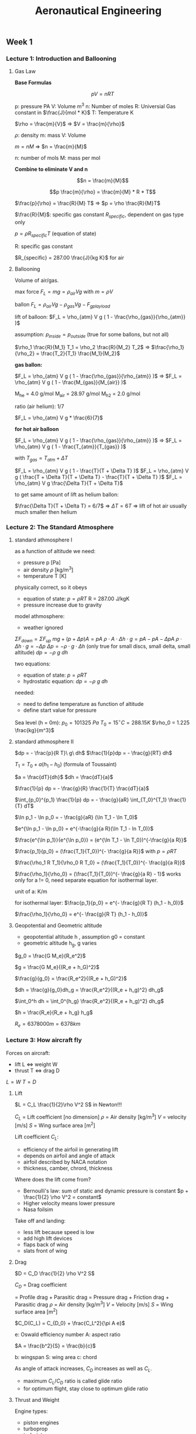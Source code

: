 #+STARTUP: latexpreview
#+STARTUP: indent
#+TITLE: Aeronautical Engineering

** Week 1
*** Lecture 1: Introduction and Ballooning
**** Gas Law

*Base Formulas*

$$p V = n R  T$$

  p: pressure PA
  V: Volume m^3
  n: Number of moles
  R: Universial Gas constant in $\frac{J}{mol * K}$
  T: Temperature K

$\rho = \frac{m}{V}$ => $V = \frac{m}{\rho}$

  $\rho$: density
  m: mass
  V: Volume

$m = n M$ => $n = \frac{m}{M}$

  n: number of mols
  M: mass per mol

*Combine to eliminate V and n*

$$n = \frac{m}{M}$$

$$p \frac{m}{\rho} = \frac{m}{M} * R * T$$

$\frac{p}{\rho} = \frac{R}{M} T$ => $p = \rho \frac{R}{M}T$

$\frac{R}{M}$: specific gas constant $R_{specific}$, dependent on gas type only

$p = \rho R_{specific} T$ (equation of state)

R: specific gas constant

$R_{specific} = 287.00 \frac{J}{kg K}$ for air

**** Ballooning

Volume of air/gas.

max force $F_L = m g = \rho_{air} V g$ with $m = \rho V$

ballon $F_L = \rho_{air} V g - \rho_{gas} V g - F_{gplayload}$

lift of balloon: $F_L = \rho_{atm} V g ( 1 - \frac{\rho_{gas}}{\rho_{atm}} )$

assumption: $p_{inside} = p_{outside}$ (true for some ballons, but not all)

$\rho_1 \frac{R}{M_1} T_1 = \rho_2 \frac{R}{M_2} T_2$ => $\frac{\rho_1}{\rho_2} = \frac{T_2}{T_1} \frac{M_1}{M_2}$

*gas ballon:*

$F_L = \rho_{atm} V g ( 1 - \frac{\rho_{gas}}{\rho_{atm}} )$ => $F_L = \rho_{atm} V g ( 1 - \frac{M_{gas}}{M_{air}} )$

M_he = 4.0 g/mol
M_air = 28.97 g/mol
M_h2 = 2.0 g/mol

ratio (air helium): 1/7

$F_L = \rho_{atm} V g * \frac{6}{7}$

*for hot air balloon*

$F_L = \rho_{atm} V g ( 1 - \frac{\rho_{gas}}{\rho_{atm}} )$ => $F_L = \rho_{atm} V g ( 1 - \frac{T_{atm}}{T_{gas}} )$

with $T_{gas} = T_{atm} + \Delta T$

$F_L = \rho_{atm} V g ( 1 - \frac{T}{T + \Delta T} )$
$F_L = \rho_{atm} V g ( \frac{T + \Delta T}{T + \Delta T} - \frac{T}{T + \Delta T} )$
$F_L = \rho_{atm} V g \frac{\Delta T}{T + \Delta T}$

to get same amount of lift as helium ballon:

$\frac{\Delta T}{T + \Delta T} = 6/7$ => $\Delta T = 6 T$ => lift of hot air usually much smaller then helium

*** Lecture 2: The Standard Atmosphere
**** standard athmosphere I
as a function of altitude we need:
- pressure p [Pa]
- air density $\rho$ [kg/m^3]
- temperature T [K]

physically correct, so it obeys
- equation of state: $p = \rho R T$ R = 287.00 J/kgK
- pressure increase due to gravity

model athmosphere:
- weather ignored

$\Sigma F_{down} = \Sigma F_{up}$
$mg + (p + \Delta p) A = p A$
$\rho \cdot A \cdot \Delta h \cdot g = p A - p A - \Delta p A$
$\rho \cdot \Delta h \cdot g = - \Delta p$
$\Delta p = - \rho \cdot g \cdot \Delta h$ (only true for small discs, small delta, small altitude)
$dp = -\rho\ g\ dh$

two equations:
- equation of state: $p = \rho R T$
- hydrostatic equation: $dp = -\rho\ g\ dh$

needed:
- need to define temperature as function of altitude
- define start value for pressure

Sea level (h = 0m):
$p_0 = 101325\ Pa$
$T_0 = 15^{\circ} C = 288.15K$
$\rho_0 = 1.225 \frac{kg}{m^3}$

**** standard athmosphere II
$dp = - \frac{p}{R T}\ g\ dh$
$\frac{1}{p}dp = - \frac{g}{RT} dh$

$T_1 = T_0 + a(h_1 - h_0)$ (formula of Toussaint)

$a = \frac{dT}{dh}$
$dh = \frac{dT}{a}$

$\frac{1}{p} dp = - \frac{g}{R} \frac{1}{T} \frac{dT}{a}$

$\int_{p_0}^{p_1} \frac{1}{p} dp = - \frac{g}{aR} \int_{T_0}^{T_1} \frac{1}{T} dT$


$\ln p_1 - \ln p_0 = - \frac{g}{aR} (\ln T_1 - \ln T_0)$

$e^{\ln p_1 - \ln p_0} = e^{-\frac{g}{a R}(\ln T_1 - ln T_0)}$

$\frac{e^{\ln p_1}}{e^{\ln p_0}} = (e^{\ln T_1 - \ln T_0})^{-\frac{g}{a R}}$

$\frac{p_1}{p_0} = (\frac{T_1}{T_0})^{- \frac{g}{a R}}$ with $p = \rho R T$

$\frac{\rho_1 R T_1}{\rho_0 R T_0} = (\frac{T_1}{T_0})^{- \frac{g}{a R}}$

$\frac{\rho_1}{\rho_0} = (\frac{T_1}{T_0})^{- \frac{g}{a R} - 1}$ works only for a != 0, need separate equation for isothermal layer.

unit of a: K/m

for isothermal layer:
$\frac{p_1}{p_0} = e^{- \frac{g}{R T} (h_1 - h_0)}$

$\frac{\rho_1}{\rho_0} = e^{- \frac{g}{R T} (h_1 - h_0)}$

**** Geopotential and Geometric altitude
- geopotential altitude h , assumption g0 = constant
- geometric altitude h_g, g varies

$g_0 = \frac{G M_e}{R_e^2}$

$g = \frac{G M_e}{(R_e + h_G)^2}$

$\frac{g}{g_0} = \frac{R_e^2}{(R_e + h_G)^2}$

$dh = \frac{g}{g_0}dh_g = \frac{R_e^2}{(R_e + h_g)^2} dh_g$

$\int_0^h dh = \int_0^{h_g} \frac{R_e^2}{(R_e + h_g)^2} dh_g$

$h = \frac{R_e}{R_e + h_g} h_g$

$R_e = 6378000m = 6378km$
*** Lecture 3: How aircraft fly
Forces on aircraft:
- lift L <=> weight W
- thrust T <=> drag D

$L=W$
$T=D$

**** Lift

$L = C_L \frac{1}{2}\rho V^2 S$ in Newton!!!

$C_L$   = Lift coefficient [no dimension]
$\rho$    = Air density [kg/m^3]
$V$   = velocity [m/s]
$S$   = Wing surface area [m^2]

Lift coefficient $C_L$:
- efficiency of the airfoil in generating lift
- depends on airfoil and angle of attack
- airfoil described by NACA notation
- thickness, camber, chrord, thickness

Where does the lift come from?
- Bernoulli's law: sum of static and dynamic pressure is constant
  $p + \frac{1}{2} \rho V^2 = constant$
- Higher velocity means lower pressure
- Nasa foilsim

Take off and landing:
- less lift because speed is low
- add high lift devices
- flaps back of wing
- slats front of wing

**** Drag

$D = C_D \frac{1}{2} \rho V^2 S$

$C_D$ = Drag coefficient

    = Profile drag + Parasitic drag
    = Pressure drag + Friction drag + Parasitic drag
$\rho$   = Air density [kg/m^3]
$V$  = Velocity [m/s]
$S$  = Wing surface area [m^2]

$C_D(C_L) = C_{D_0} + \frac{C_L^2}{\pi A e}$

e: Oswald efficiency number
A: aspect ratio

$A = \frac{b^2}{S} = \frac{b}{c}$

b: wingspan
S: wing area
c: chord

As angle of attack increases, $C_D$ increases as well as $C_L$.
- maximum $C_L/C_D$ ratio is called glide ratio
- for optimum flight, stay close to optimum glide ratio

**** Thrust and Weight

Engine types:
- piston engines
- turboprop
- turbojet
- turbofan
- ramjet

Fly regimes:
- high and slow: no option, not enough lift
- high and fast: civil aviation
- low  and slow: possible, high lift and low drag, small planes
- low  and fast: inefficient, military does anyway

- Aircraft empty weight:
  - structure
  - systems
  - crew
  - operating itmes
- Payload
- Fuel

** Week 2
*** Lecture 4: Cockpits and Navigation
**** Cockpits
- 747 (1970). three persons in cockpit
- 747-400. glass cockpit
- circuit breakers to switch off individual systems
- mode control panel, central, auto pilot, height, direction
**** Instruments
Units:
- 1 nm = 1852 m nautical miles
- 1 ft = 0.3048 m altitude
- 1 kts = 1 nm/h = 1852m/3600s = 0.51444 m/s
- 1 ft/min = 0.3048m/60s = 0.00508 m/s (1500 ft/min regular speed)
- 0°C = 273.15 K
- mach:

$M = \frac{V_{TAS}}{a}$ a = speed of sound

$a=\sqrt{\gamma R T}$  # speed of sound

$\gamma = 1.4$      # some constant

$R = 287.00J/kgK$

Measuring speed
- air speed
- ground speed
- pitot tube
- whole in the front: dynamic pressure
- opening in the side, static opening, lower pressure, static pressure

$P_{tot} = P_{st} + P_{dyn}$

$P_{tot} = P_{st} + \frac{1}{2} \rho V^2$

- static pressure used to measure altutide
- static pressure also used to measure vertical speed
- air density is included, assumed to be constant
- equivalent air speed (EAS) with assumed rho at sea level
- true air speed (TAS)
- relationship between EAS and TAS:

$\frac{1}{2} \rho_0 V_{EAS}^2 = \frac{1}{2} \rho V_{TAS}^2$

$V_{TAS} = \sqrt{\frac{\rho_0}{\rho}} V_{EAS}$

- in cockpit no conversion, EAS is show, because it's a measure for the
  dynamic pressure

39286.90249007389

**** Instruments II
Measuring altitude
- static pressure
- altitude: relative to sea level QNH
- flight level: uses standard reference of 1013.25 hPa QNE
- height: altitude above airport QFE
- altitude referes to altitude above sea level
- above the transition altitude, flight level (FL) are used
- flight levels, in 100ft, are relative to 1013.25 hPA

Examples
- FL085 means 8500ft above 101325 Pa
- 8500ft means 8500ft above sea level

Navigation
- difference between true north and magnetic north
- magnetic north pole wanders around
- maps and variation are updated yearly

What's our heading
- compass + deviation = magnetic
- magnetic + variation = true
- heading + wind = track
*** Lecture 5: Structural Concepts
**** Early structures

| Period     | Structures                 | Materials          |
|------------+----------------------------+--------------------|
| 1903-1920  | cables, lath, fabric       | steel, wood, linen |
| 1910-1920  | truss, spar, ribs, fabrics | steel rods, tubes  |
| 1920-1940  | Load-carrying wooden wings | Wood               |
| 1932-today | Stiffened shell structures | Aluminium          |
| 1948-today | Pressure cabin             | Improved Al-alloys |
| 1980-today | Composite structures       | Carbon fibres      |

**** From truss to beam

- I-Beam
- Flanges

**** Shell structures
- Boeing and Dougles made first all metal aircraft 1935
- Rivets for joins
- load bearing skins
- monocoque - only load bearing skin
- semi-monocoque - with some supporting elements

Principal structure elements (PSE)
- principal structural elements, primary structure, carries loads,
  failure is catastrophic
- non-principial structural element, secondary structure, failure
  non-catastrophic, hatches, fairings

- Limit load: experienced once in a lifetime of a aircraft, no
  remaining damage allowed
- Ultimate load: limit load x safety factor (1.5), failure allowed
  after 3 seconds
- Failure behavior
- elastic behaviour, deformation reversible
- plastic behaviour, deformation permanent
- higher safety factor for composite than for metal alloy

**** Fatigue
Force equilibrium on hull:

$\Delta p = p_2 - p_1$

$2 \sigma t = \int(\Delta p \cdot R sin \phi)d\phi$

$2\sigma t = \Delta p \cdot 2 R$

$\delta_{circ} = \frac{\Delta p R}{t}$

$\Delta p$: pressure difference
$R$: radius of hull cylinder
$t$: thickness

$\sigma \cdot 2 \pi R \cdot t = \Delta p \cdot \pi R^2$

$\sigma_{long} = \frac{\Delta p R}{2 t}$

$\frac{\sigma_{circ}}{\sigma_{long}} = 2$

Fatigue
- due to repetetive loading
- load, smaller than breaking load, destroys parts
- failure stress for brittle aluminium reduces with number of cycles
- usually indication is cracks
- two limits: visibility limit (detection), criticality limit (failure)

Locations: Wings
- remous (wind variation)
- manoevres
- flaps, thrust

Location: Fuselage
- Pressurisation (once per flight)
- Wing loads

*** Lecture 6: Stability and Control
**** Controls
Wing warping
Control surfaces

Flight controls:
- Thrust, speed control
- Ailerons, bank angle control
- Elevator, nose up/down pitchg
- Rudder, controls yawing movement, heading
- only 4 controls, but 6 degrees of freedom

Fly by wire:
- no direct connection between stick and control surfaces
- computer inbetween

**** Angles and Axes
Body axes
- Xb forward direction axes
- Yb wing on the right side
- Zb pointing down
- Xb rotation: roll or bank angle
- Yb rotation: pitch angle
- Zb rotation: yaw

Sing convention: negative deflection is positive aircraft response

Rudder
- yaw angle $\psi$
- rudder angle $-\delta_r$

Aileron
- roll angle $\phi$
- aileron angle $-\delta_{a,r}, -\delta_{a,l}$

Elevator
- pitch angle $\theta$
- elevator angle $-\delta_e$

Stability axes: $X_s$ attached to velocity
Body axes: $X_b$ attached to aircraft
Horizon reference
- climb angle $\gamma$: horizon -> airspeed
- angle of attack $\alpha$: airspeed -> aircraft
- pitch angle $\theta$: horizon -> aircraft

$\theta = \alpha + \gamma$

Top view (angles in clock direction):
- sideslip angle $\beta$: aircraft -> airspeed
- course $\chi$: north -> airspeed
- heading $\psi$: north -> aircraft

Moments:
- $M$ moment around Y axis, pitching moment
  positive pitching moment with nose up
- $L$ moment around X axis
- $N$ moment aroung Z axis

Lift formula:

$L = C_L \frac{1}{2} \rho V^2 S$

Coefficient only depends on shape and angle of attack
**** Stability
Static stability
- positive (self-stabilizing)
- neutral
- negative (unstable)

Dynamic stability even if statically stable
- positive (damped)
- neutral (oscillation will keep amplitude)
- negative (oscillation will increase)

Integrators in the control loop, makes control harder
- mode 1: control speed, int -> x
- mode 2: control accelleration, int -> v -> int -> x
- mode 3: control change of acceleration, int -> a -> int -> v -> int ->x
**** Longitudal stability
- upward turbulence: $\Delta \alpha > 0$
- to get aircraft stable again, need $\Delta C_m < 0$

$C_{m_\alpha} = \frac{dC_m}{d\alpha} < 0$

- tail of aircraft can be pitched up with a trim wheel $i_h$
- trim used to get the total moment at center of gravity to zero
- downwash angle of tail $\epsilon$ slightly less

$\alpha_h = \alpha + i_h - \epsilon$

$\alpha_h$ : angle of attack at tail surface
$\alpha$: angle of attack at main wing
$i_h$: trim angle of tail surface
$\epsilon$: downwash angle due main wing changing the airflow direction slightly

$\frac{d\alpha_h}{d\alpha} = \frac{d}{d\alpha}(\alpha + i_h - \epsilon) = 1 - \frac{d\epsilon}{d\alpha}$

Aerodynamic centre:
- The point around whiche there is no change in moment due to a change
  in the angle of attack
- The moment stays constant for changing $\alpha$ at aerodynamic centre
- Lift might change due to angle of attack change
- nose up: positive moment

[[./longitudal-stability-1.png]]

Weight/Lift equation in equilibrium:

$W = L_{wb} + L_H = L$

Moment equation in equilibrium:

$\sum M_{tot} = M_{ac} + L_{wb} \cdot l_{cg} - L_H \cdot (l_H - l_{cg})$

$\sum M_{tot} = M_{ac} + L \cdot l_{cg} - L_H l_H = 0$

$C_m = \frac{M}{\frac{1}{2} \rho V^2 S c}$

$c$: average court, wing area divided by span

$C_m = C_{mac} + C_L \frac{l_{cg}}{c} - \frac{C_{L_H} \frac{1}{2} \rho V^2 S_H l_H}{\frac{1}{2} \rho V^2 S c}$

$C_m = C_{mac} + C_L \frac{l_{cg}}{c} - C_{L_H} \cdot V_H$ with

$V_H = \frac{S_H l_H}{S\cdot c}$ tail volume

$\frac{d C_m}{d \alpha} = 0 + \frac{dC_L}{d \alpha} \cdot \frac{l_{cg}}{c} - \frac{dC_{LH}}{d \alpha} \cdot V_H$

$C_{m_\alpha} = a \cdot \frac{l_{cg}}{c} - a_t (1 - \frac{d\epsilon}{d\alpha}) V_H < 0$

$a\frac{l_{cg}}{c} < a_t ( 1 - \frac{ d\epsilon} {d \alpha} ) V_H$

Total definition of longitudial stability:

$\frac{l_{cg}}{c} < \frac{a_t}{a} ( 1 - \frac{d \epsilon}{d \alpha} ) V_H$

when left and right part are equal: neutral point
$V_H$ is design parameter, it includes tail surface, distance to tail.

$V_H = \frac{S_H l_h}{S \cdot c}$

distance between neutral point and center of gravity is called static
margin. Can be changed by moving centre of gravity (all run to the
front of an aircraft). Static margin should be positive. This is true
for conventional aircraft. For canard aircraft there are some changes.

**** Aircraft oscillations
Phugoid
- up down movement
- period: 30 sec - several minutes
- low or no damping
- exchange kinetic and potential engergy
- modern airliners: low drag, low damping

Short period
- preriod: 2-5 seconds
- reaction on disturbance
- modern airliners: high damping

Dutch roll
- left right swing
- little damped

Spiral

Aperiodic roll
- result of vertical tail on top
** Week 3
*** Lecture 7: Propulsion introduction
**** Intro
$V_0$: speed the air enters the engine, airspeed
$V_J$: exit speed

$V_j > V_0$ => thrust

Momentum
$I=mV$

$F = \frac{dI}{dt} = \frac{d(mV)}{dt} = \dot{m}\Delta V$

$T = \dot{m}(V_j - V_0)$

$\dot{m}$: Mass Flow in kg/s

$V_j - V_0$: speed change (m/s)

Mass flow calculation via Volume

$\dot{m} = \rho_{air} \cdot A \cdot V_{TAS}$

area: $A = \pi r^2$ or similar

Engine types:
- human-powered
- electric
- airbreathing engines
  - prop
  - jet
- rocket

**** Airbreathing engines
Piston engine
- piston moves
- buring fuel causing pressure
- causes piston to move

$F = p \cdot A$

$A$: area of piston
$F$: force
$p$:  pressure on piston

$W = F \cdot s$

$W$ work
$s$ travelled way

$W = F \cdot \Delta x$
$W = p A \cdot \Delta x$
$W = p \cdot \Delta V$

$V$ Volume

$W = \int p d V$

Cycles:
- Intake
- Compression
- Combustion
- Expansion
- Exhaust

Area on p/V graph equals to amount of Work W

Aviation piston engines 
- 2 stroke engines *obsolete*
- 4 stroke engines *common*
- wankel engine *new*
- diesel engine *new*

Layouts:
- in-line engines
- radial engine
- boxer engine
- v-engine

**** Propeller theory
Convert shaft energy into propulsive energy

Increase efficiency
- counter-rotation
- variable pitch
- ducted fan

$V = \omega r$

$\omega$: rad/s

Useful force: T thrust
Loss: S side force (like drag)

Propeller pitch:
- speed varies
- angle of attack needs to vary as well
- variable twist
- adjustable pitch to accomodate different air speed

Propeller power

Work performed: $W = T \Delta s$ [J] = [Nm]

Power available: $P_a = \frac{T\Delta s}{\Delta t} = T \cdot V$ [J/s] = [W]

Brake (shaft) power: $P_{br}$

Propulsive efficiency: $\eta = \frac{P_a}{P_{br}} = \frac{T V}{P_{br}}$

$V$ is speed of the aircraft here

**** Jet engines
- continuous combustion
- intake -> compressed -> heated -> exapanded -> exhaust

Ramjet:
- air compressed due to airspeed
- not very efficient

Turbofan:
- compressor
- more compression
- more thrust due to move pV area

Turboprop/turboshaft
- turbine connected to propeller via gearbox
- loose some energy due to gearbox
- propeller more efficient than jet engine
- also used for helicopters

Turbofan
- extra fan in front of turbine
- some cold air bypasses turbine

Bypass ratio

$Bypass ratio B = \frac{Bypass airflow (cold)}{Core airflow (hot)} = \frac{\dot{m_c}}{\dot{m_h}}$

- more cold air
- less hot aur

Propulsive efficiency

In: $\frac{1}{2} \dot{m} V_0^2$

Out: $\frac{1}{2} \dot{m}V_j^2$

Jet Power: $P_j = \frac{1}{2} \dot{m} ( V_j^2 - V_0^2)$

Jet thrust: $T = \dot{m}(V_j - V_0)$

Power available: $P_a = T V_0$

Jet efficiency: $\eta_j = \frac{P_a}{P_j} = \frac{ T V_0} { \frac{1}{2} \dot{m} (V_j^2 - V_0^2) }$

Jet efficiency: $\eta_j = \frac{2V_0}{V_0 + V_j} = \frac{2}{1 + V_j/V_0}$

Efficiency:
- more mass flow
- lower exhaust speed
- much higher propulsive efficiency
- mixing of air also decreases noise level

Two or four engines:
- ETOPS: Extended Twin OperationS
- "engines turning or passengers swimming"
- due to higher reliability of modern engines
- twin engines restricted to maximum diversion time
- crossing some parts of atlantic and pacific ocean and the poles
  still restricted to four engine aircrafts

Future:
- even bigger engines
- turboprops, greener but noisier
- scramjet? not very efficient, but lower drag to outer atmosphere
  supersonic combustion ram jet -> scramjet
- specialization

**** Water Rocket
*** Lecture 8: Materials
**** Materials
What is a material
- no clear definition
- approximated by matter or substance
- has properties (resistance, density, strength)
- without shape

Relation structure and materials
- materials are retrieved from ores or somehow else made
- semi-finished parts
- structural elements
- structure

Overview of materials
- metals
- polymers (inadequate mechanical properties)
- ceramics (too brittle)
- composites
- only metal and composites are used in aerospace

**** Aerospace Materials
Metal conversion
- ore
- retrieve
- purify
- alloy, increase properties of metal, e.g. stronger
- semi-fnished part
- manufacturing process
- final product

Metal (alloy) properties
- isotropic. properties are independent from the directions the
  material is tested
- can be strengthened
- plastic behaviour, can melt
- good processibility
- often low cost

Material properties
- fair comparison, take dimensions into account

Stress $= \sigma = \frac{F}{A}$

Strain $= \epsilon = \frac{\Delta L}{L}$

| Metal (alloy)         | Carbon steel | HS Steel | Pure Aluminium |
|-----------------------+--------------+----------+----------------|
| Density [kg/m^3]      |          7.8 |      7.8 | 2.7            |
| E-modulus [kN/mm^2]   |          207 |      207 | 69             |
| Yield strength [Mpa]  |          375 |     1620 | 34             |
| Failure Strengs [Mpa] |          590 |     1760 | 90             |
| Max Strain [%]        |           28 |       12 | 40             |

Specific property = $\frac{Property}{Density}$

Polymers
- technically not interesting as pure materials
- macro-molecular substances
- thermoplastics (softening is reversible, one component)
- thermosets (curing is irreversible, multiple components)

Polymer Characteristics
- isotropic
- low strength & stiffnes
- huge variety
- plastic and flow melting
- good processing
- low cost

Composites
- fibre reinforced polymers: polymer + fibres
  - fibres: glass, carbon, aramid, dyneema
  - short, long and continuous fibres
- hybrid materials
  - GLARE: composite + metal sheets

Principles of composites
- fibres (strong & stiff) embedded in resin
- resin for support and protection
- anisotropic behaviour (direction of fibre important)

Composite properties
- anisotropic (orientation)
- layered structure (laminate)
- high strength and stiffness in fibre direction
- low density but often costly
- no plasticity
- good processibility
  + prepregs
  + draping in moulds

Composite parts
- Laminates
  - shell structure
  - thin walled
- Sandwich
  - two laminates
  - lightwieght core
  - core and cover
  - core can have a honycomb
  - core can be foam
  - high bending stiffness
- Used in Boeing 787 and Airbus A350 for primary structures

**** Production
Load-carrying capacity depends on
- design/shape
- material
- production techniques

Metal production
- casting
- cutting
- forming

Composite production
- lay-up & curing
- filament winding

**** Exploring the limits
- X-planes program, experimental planes
- Bell X1, fly supersonic
- X-15, Mach 6.72, rocket engine, 107.9 km altitude
- X-29, forward swept wing, canards, made possible by composite, metal
  would not have been possible

Mach number $M = \frac{V}{a}$
Speed of sound $a = \sqrt{\gamma
 RT}$

| Subsonic   | M < 0.8       |
| Transsonic | 0.8 < M < 1.2 |
| Supersonic | 1.2 < M < 5   |
| Hypersonic | M > 5         |

Subsonic
- sound moves faster than object
- no coalesce of waves (sound or pressure)
- doppler effect

Speed equal to sound
- coalescence of waves
- shock wave/pressure step
- sound barrier
- higher drag on the aircraft

Supersonic
- coalescences of waves
- shock wave /pressure step
- mach angle $\mu$

$sin \mu = \frac{a\Delta t}{V\delta t} = \frac{a}{V} = \frac{1}{M}$

$\mu = sin^{-1}(\frac{1}{M})$

Shock waves
- reduction of lift
- increase in (wave) drag

Improve supersonic flight
- thin airfoils, extend subsonic flow, increase critical Mach number
  (3-5% of chord length)
- wing sweep, reduces the drag coefficient at supersonic speed, some
  aircraft can change sweep during flight

**** The limits of speed
- propelling power
- higher speed -> higher drag
- friction creates heat
- material properties degrade at high temperatures
- steel alloys or titanium alloys being used
- SR-71 leading edges > 400°C
- concorde: max M < 2.02

Space materials
- high temperature loading (reentry)
- specific atmosphere (radiation)
- reentry temperature at 2000°C

Space shuttle
- TPS thermal protection systems
- Up to 1650°C during reentry
- black tiles, silica materials, outside carbon layer

Current limits:
- Speed record: Mach 6.72 (X-15)
- Altitude record: 112 km (SpaceShipOne)

*** Lecture 9: Special vehicles

Three principles:
- being lighter than air (ballon)
- push air down (wing)
- push something else down (rocket)

Gound effect vehicles
- similar to hovercraft
- downwash
- close to ground downwash can't escape
- increase in lift of up to 40%
- every aircraft affected close to ground
- altitude less than the span of the aircraft (rule of thumb)

Russian see planes
- experimental development program
- caspian sea

**** Helicopters
- rotor has two functions: thrust and lift
- rotor also functions like wing at speed
- angle of attack changes depening on rotor blade position
- pedals control tail rotor
- hard to fly due to connected controls
- swashplate

Tail rotor alternatives:
- NOTAR, replace tail rotor with jet stream
- coaxial rotors in opposite direction
- two rotors in opposite direction
- ornicopter

Engine failure
- gliding possible with helicopter
- autorotation
- used for emergency landing
- needs altitude or speed

Tilt rotor aircraft
- V-22 Osprey
- difficult to model and perform transition

**** Exotic vehicles
Vertical take off and landing
- BAe Sea Harrier
- McDonnell Douglas AV-8B
- Joint Strike Fighter F-35 Lightning

JATO rockets
- rocket addition to reduce take off runway
- jet assisted take off (JATO)

Jetpacks
- very unstable
- problem of center of gravity vs center of lift
- center of lift needs to be placed above center of gravity

UAV
- unmanned/uninhabitated aerial verhical UAV
- RPA remotly piloted aviation systems
- original: one man controlling multiple aircraft
- current: 4 man controlling 1 UAV
- UAV crash 100x more than normal aircraft
- UCAV unmanned combat areal vehicle (future)

Hypersonic aircraft
- to australia in 5 hours
- current problem: capturing NO_x
- Astrox: in 2 hours to either side of the world

**** Personal air vehicles
- point to point air travel
- on-demand flying (JetJet)
- Air taxi on-mdeand and individual
- Skycar - ultimate mobility
- Muller SkyCar
- PAL-V gyrocopter and motorcycle combination, exists, flying since 2012
- Terrafugia, MIT, plane car combination

Small vehicles
- Delfly
- Delfly nano

Green aircraft
- one wing body
- electricity
- Solar Impulse
** Week 4
*** Lecture 1: Fundamentals of Aerodynamics
**** Fundamental Equations 1
Pressure
    $p = \lim\limits_{dA \to 0} \left(\frac{dF}{dA}\right) \left[\frac{N}{m^2}\right]$ or Pa

Density
    $\rho = \lim\limits_{dv \to 0} \left(\frac{dm}{dv}\right) \left[\frac{kg}{m^3}\right]$

Temperature
    $KE = \frac{3}{2}kT$

    Measure of the average kinetic energy of the particle in the gas.

    $k = 1.38 \cdot 10^{-23}\frac{J}{K}$ Boltzmann constant

Equation of state

    $p = \rho R T$

    $R = 287.0 \frac{J}{kg \cdot K}$ gas constant

Standard conditions

    $p_s = 1.01325 \cdot 10^5 \frac{N}{m^2} = 1 atm$

    $\rho_s = 1.225\frac{kg}{m^3}$

    $T_s = 288.15 K$

    $0^ \circ C = 273.15 K$

Specific volume

    $v = \frac{1}{\rho}$      volume per 1 kg (I guess)

    $p v = RT$   alternative equation of state

Velocity and streamlines

    velocity in point B is the velocity of an infinitesimally small
    fluid element a sweeps through B.

    $\vec{v} = \frac{d\vec{s}}{dt}$

Velocity and streamlines (s)
- airfoil
- air above and below
- dividing point, stagnation point (V = 0)
- stagnation pressure, total pressure

Aerodynamic forces
- friction force as air moves over the surface
- airfoil object displaces the fluid, pressure forces on the surface

**** Fundamental Equations 2

Continuity equation for steady flow

    $\dot{m}_{in} = \dot{m}_{out}$

Continuity equation

    Velocity $V$
    Area $A$
    Timespan $dT$

    $m = \rho \cdot Volume$

    $Volume = V \cdot dt \cdot A$

    $\dot{m} = \frac{\rho A V dt}{dt} = \rho A V$

    $\rho A V = constant$

    $\rho_1 A_1 V_1 = \rho_2 A_2 V_2$

    $\rho$ and V are mean values over the area

For incompressible flow (same $\rho$)

    $A\cdot V = constant$

Euler equation

    Newton's second law: $F = m \cdot a$

    The force in x-direction

    $F = pdydz - \left(p + \frac{dp}{dx}dx \right) dydz$

    $F = - \frac{dp}{dx}dxdydz$ Force on fluid element due to pressure

    The mass m of the fluid element is

    $m = \rho \cdot Vol = \rho 
dxdydz$

    Acceleration a of the fluid element:

    $a = \frac{dV}{dt} = \frac{dV}{dx} \frac{dx}{dt} = \frac{dV}{dx}V$

    $- \frac{dp}{dx}(dxdydz) = \rho (dxdydz) V \frac{dV}{dx}$

    $dp = - \rho V dV$ (Euler equation)

Keep in mind:
- gravity neglected
- viscosity neglected
- steady flow
- flow may be compressible

**** Bernoulli's principle
Integrating the Euler equation along a streamline

$$dp + \rho V dV = 0$$

$$\int_{p_1}^{p_2}dp + \int_{V_1}^{V_2} \rho V dV = 0$$

$$(p_2 - p_1) + \rho \left(\frac{1}{2} V_2^2 - \frac{1}{2}V_1^2 \right) = 0$$

$$p1 + \frac{1}{2} \rho V_1^2 = p_2 + \frac{1}{2} \rho V_2^2$$

$$p + \frac{1}{2} \rho V^2 =$$ constant along a streamline
static pressure + dynamic pressure = total pressure

=> Bernoulli's principle

Pitot tube

$$V=\sqrt{\frac{2q}{\rho}}$$
*** Lecture 2: Compressibility
**** Thermodynamics

- System, boundary, surroundings
- Change to internal energy e can be from work done on the system or
  heat change

First law of thermodynamics

    $e$: energy
    $\delta q$: heat change
    $\delta w$: work done on or from system

    $$de = \delta q + \delta w $$

Work done on the system

    work = force * distance
    work = pressure * area * distance
    work = $p \cdot dA \cdot s$

    $$\partial w = \int_A pdAs = p \int_A sdA$$

    $$\partial w = -pdv$$ (for reversible process)

    $dv$: change in volume

    note negative sign, decreasing volume created by work to the system


  hence:

    $$de = \partial q - pdv$$

Enthalpy h

    Measure of the total energy of the system

    $$ h = e + pv $$

    $$ dh = de + d(pv) $$

    $$ dh = de + pdv + vdp $$

    $$ de = \partial q - pdv $$

  hence:

    $$ dh = \partial q + vdp $$

Processes
- constant pressure process
- constant volume process

Specific heat

    $$ c = \frac{\partial q}{d T} $$    

    c depends on type of process

    $$ c_v = \left( \frac{\partial q}{dT}\right) $$

    $$ c_p = \left( \frac{\partial q}{dT} \right) $$

Constant volume process (dv = 0)

    $$de = \partial q = c_vdT$$

    $$e = c_v T$$ (e=0 at T=0)


Constant pressure process (dp = 0)

    $$dh = \partial q = c_pdT$$

    $$h = c_pT$$ (integrated with h=0 at T=0)

Summary

    $$de = c_v dT$$

    $$dh = c_p dT$$

    $$e = c_v T$$

    $$h = c_p T$$

    $$c_v = 720 \frac{J}{kg \cdot K}$$ for air and T <600K
    $$c_p = 1008 \frac{J}{kg \cdot K}$$

**** Isentropic flows
Definitions:
- adiabatic process: no heat addition or subtraction, $\partial q = 0$
- reversible process: no frictional or dossopative effects
- isentropic process: both adiabatic and reversible

For isentropic flow of a perfect gas:

    $$de = \partial q - pdv$$

    $$\partial q = 0 \Rightarrow - pdv = de = c_v dT$$

    $$\partial q = dh - vdp$$

    $$\partial q = 0 \Rightarrow dh = vdp = c_p dT$$

Ratio of specific heats

    $$\frac{-pdv}{vdp} = \frac{c_v}{c_p} \Rightarrow \frac{dp}{p} = -\left(\frac{c_p}{c_v}\right) \frac{dv}{v}$$

Now define the ratio pf specific heats:

    $$\gamma = \frac{c_p}{c_v}$$

    $$\gamma = 1.4$$ for air

    $$\Rightarrow \frac{dp}{p} = -\gamma\frac{dv}{v}$$

Isentropic flow:

    $$\ln \left( \frac{p_2}{p_1} \right) = - \gamma \ln 
\left( \frac{v_2}{v_1} \right)$$

    $$\left(\frac{p_2}{p_1}\right) = \left(\frac{v_2}{v_1}\right)^{-\gamma}$$


Since $v = \frac{1}{\rho}$:

    $$\frac{p_2}{p_1} = \left(\frac{\rho_2}{\rho_1}\right)^{\gamma}$$ (only for insentropic flow)

Using $p = \rho R T$:

    $$\left(\frac{p_2}{p_1}\right)^{1-\gamma} = \left( \frac{T_1}{T_2} \right)^\gamma$$

    $$\frac{p_2}{p_1} = \left(\frac{\rho_2}{\rho_1}\right)^\gamma = \left( \frac{T_2}{T_1} \right)^{\frac{\gamma}{\gamma - 1}}$$

    only relevant for compressible flow

Energy equation

    $$h + \frac{1}{2} V_2 = constant $$

    $$c_pT + \frac{1}{2} V^2 = constant$$

Summary for steady, frictionless, incompressible flow:

    $$A_1 V_1 = A_2 V_2$$     continuity equation

    $$p_1 + \frac{1}{2} \rho V_1^2 = p_2 + \frac{1}{2} \rho V_2^2$$    Bernoulli's equation

    $$p_1 = \rho_1 R T_1$$     $$p_2 = \rho_2 R T_2$$  equation of state


Summary for steady,  isentropic, compressible flow

    $$\rho_1 A_1 V_1 = \rho_2 A_2 V_2$$            continuity equation


    $$\frac{p_2}{p_1} = \left(\frac{\rho_2}{\rho_1}\right)^\gamma = \left( \frac{T_2}{T_1} \right)^{\frac{\gamma}{\gamma - 1}}$$    isentropic relations

    $$c_pT_1 + \frac{1}{2} V_1^2 = c_pT_2 + \frac{1}{2} V_2^2$$    energy equation

    $$p_1 = \rho_1 R T_1$$     $$p_2 = \rho_2 R T_2$$  equation of state

**** Speed of sound
Continuity eqation applied to sound wave

    $$a
 = -\rho \frac{da}{d\rho}$$

Momentum equation

    $$a^2 = \frac{dp}{d\rho}$$

    - no heat addition
    - friction negligible small
    => isentropic

Speed of sound

    $$a = \sqrt{\gamma RT}$$

    - speed of sound in perfect gas only depends on T

Mach number

    $$M = \frac{V}{a}$$

| M        |            |
|----------+------------|
| < 0.8    | subsonic   |
| 1        | sonic      |
| around 1 | transonic  |
| > 1      | supersonic |
| > 5      | hypersonic |

Second form of isentropic relations when V_0 = 0

    $$\frac{T_0}{T_1} = 1 + \frac{\gamma - 1}{2}M_1^2$$

    $$\frac{p_0}{p_1} = \left( 1 + \frac{\gamma -1}{2} M_1^2 \right)^\frac{\gamma}{\gamma -1}$$

    $$\frac{\rho_0}{\rho_1} = \left( 1 + \frac{\gamma -1}{2} M_1^2 \right)^\frac{\gamma}{\gamma -1}$$

**** Supersonic nozzles

Compressibility
- for M < 0.3 the change in density is less than 5%
- for M < 0.3 flow considered incompressible
    
Area velocity relation

    $$\frac{dA}{A} = (M^2 - 1) \frac{dV}{V}$$

**** Supersonic wind tunnel

Wind tunnel to get M=3

Reservoir pressure, use second form of isentropic relations:

    $$\frac{p_0}{p_1} = \left( 1 + \frac{\gamma -1}{2} M_1^2 \right)^\frac{\gamma}{\gamma -1}$$

    $$p_0 = p_{ts} \left( 1 + \frac{\gamma -1}{2} M_{ts}^2 \right)^\frac{\gamma}{\gamma -1}$$

    $$p_0 = 36.73 atm $$

Reservoir temperature

    $$\frac{T_0}{T_1} = 1 + \frac{\gamma - 1}{2}M_1^2$$

    $$T_0 = T_{ts} \left(1 + \frac{\gamma - 1}{2}M_{ts}^2 \right)$$

    $$T_0 = 288.15 \cdot \left(1 + \frac{1.4 - 1}{2}3^2 \right) = 806.82 K$$

Test section flow speed

    $$ M = \frac{V}{a} \Rightarrow  V = Ma$$

    $$V_{ts} = M \sqrt{\gamma R T_{ts}}$$

    $$V_{ts} = 3 \sqrt{1.4 \cdot 287 \cdot 288.15} = 1020.79 \frac{m}{s}$$

Flow speed in the throat

In the throat: M = 1 $$\Rightarrow V^* = a^*$$

    $$a^* = \sqrt{\gamma R T^*}$$


    $$T^* = T_0 \left(1 + \frac{\gamma - 1}{2}M^{*2}\right)^{-1}
$$

    $$T^* = 672.35 K $$


Velocity in the throat

     $$V^* = \sqrt{1.4 \cdot 287 \cdot 672.35} = 519.76 \frac{m}{s}$$

Expansion ratio

     $$\rho_{ts} A_{ts} V_{ts} = \rho^* A^* V^*$$

     $$\frac{A_{ts}}{A^*} = \frac{\rho^* V^*}{\rho_{ts} V_{ts}}$$

     $$\frac{\rho^*}{\rho_{ts}} = \left( \frac{T^*}{T_{ts}} \right)^{\frac{1}{\gamma -1}} = \left(\frac{672.35}{288.15}\right)^{\frac{1}{1.4-1}} = 8.32$$

     $$\frac{A_{ts}}{A^*} = 8.32 * \frac{519.76}{1020.79} = 4.23$$
*** Lecture 3: Viscous Flow
**** Viscous flows
- Osborne Reynolds (1842-1912)
- Pipe flow experiment
- Laminar/Turbulent Flow
- Reynolds number

  $$\mathtt{Re} = \frac{\rho \cdot V \cdot D}{\mu}$$

  $\rho$: density of fluid (kg/m^3)
  $V$: velocity (m/s)
  $D$: linear dimension, diameter for pipe (m)
  $\mu$: dynamic viscosity of the fluid (Pa*s or N*s/m^2 or kg(m*s))

  At Re < 2300: laminar flow
     Re > 4000: turbulent flow

  Water at 20°C:
  $\mu = 1.002 \cdot 10^{-3} \mathtt{Pa} \cdot \mathtt{s}$
  $\rho = 998.2071 \frac{kg}{m^3}$

  Air at 15°C:
  $$\mu = 1.81 \cdot 10^{-5} \mathtt{Pa} \cdot \mathtt{s}$$

- Ludwig Prandtl (1875-1953)
- Boundary layer theory
- Bernoulli's principle is for frictionless flow,
  not valid in boundary layer

**** The boundary layer on a flat plate

- shear stress
  $$\tau_w = \mu \frac{du}{dy}$$

  $\mu$: dynamic viscosity of the fluid

- local Reynolds number:

  $$\mathtt{Re}_x = \frac{\rho_\infty V_\infty x}{\mu_\infty}$$

- Laminar flow: Streamlines are smooth and regular, fluid element
  moves smoothly along a streamline

- Turbulent flow: Streamlines break up, fluid element moves in a
  random, irregular way

- Local boundary layer thickness at location x from leading edge is:

  $$\delta = \frac{ 5.2 x}{\sqrt{\mathtt{Re}_x}}$$  => boundary layer develops parabolically

- Total force: total pressure force + total friction force of the plate
  plate is thin => no pressure force

- Total friction drag:

  $$D_f = \int_0^L \tau_w dx$$

- Kinematic viscosity

  $$v = \frac{\mu}{\rho}$$

  $$\mathtt{Re}_L = \frac{V \cdot L}{v}$$      V: velocity L: length


- Skin friction drag laminar flow

  $$D_f = \frac{1.328 \cdot q_\infty \cdot L}{\sqrt{\mathtt{Re}_L}}$$

  $$C_f = \frac{1.328}{\sqrt{\mathtt{Re}_L}}$$         skin friction coefficient on a flat plate
  
  only valid for low speed, incrompressible flow
  reasonably accurate for high speed subsonic flow

- Turbulent boundary layer 

  $$\delta = \frac{0.37 x}{\mathtt{Re}_x^{0.2}}$$

  $$C_f = \frac{0.074}{\mathtt{Re}_L^{0.2}}$$

Laminar vs Turbulent:
- for turbulent flow, C_f varies with L^-1/5
- for laminar flow, C_f varies with L^_1/2
- friction in a turbulent boundary layer is larger than in laminar flow

**** Transition
- critical Reynolds number where laminar flow goes turbulent
- Recr ~ 500000 lower boundary in literature, but varies a lot

- laminar -> transition -> turbulent:
- Tollmien-Schlichting waves
- Spanwise vorticity
- 3D vortex breakdown
- Turbulent spots
- Fully turbulent flow

- Oil drag method, black area indicates where transition to turbulent flow
  has completed

** Week 5
*** Lecture 4: Pressure distribution and flow separation
**** Pressure distributions
Pressure coefficient

    $$C_p = \frac{p - p_0}{\frac{1}{2} \rho V_0^2}$$

    C_p at stagnation point = 1?

**** Flow separation
- Karman vortex street
- Applying roughness to avoid laminar separation resulting lower drag
- Higher Reynold numbers of an airfoil has favorable effect on lift and drag
- E.g. 60000, 120000 and higher
*** Lecture 5: Wing profiles
**** Wings and airfoils

Two dimensional situation, infinitely long airfoil

Wing:
    $$L = \frac{1}{2} \rho V^2 C_L S$$       Lift

    $$D = \frac{1}{2} \rho V^2 C_D S$$      Drag

    $$M = \frac{1}{2} \rho V^2 C_M Sc$$    Moment


In two dimensional case, S is undefined. So define length as 1m and

    $$S = c \cdot 1 = c$$

Airfoil (note lower case subscript for coefficient):

    $$C_l = \frac{L}{\frac{1}{2} \rho V^2 c}$$

    $$C_d = \frac{D}{\frac{1}{2} \rho V^2 c}$$

    $$C_m = \frac{M}{\frac{1}{2} \rho V^2 c^2}$$
    
Definitions:
- angle of attack: angle between chord line and stream vector
- lift L is perpendicular to stream vector
- drag D is parallel to stream vector
- moment M is positive nose up
- moment is close to "quarter chord point" close to aerodynamic center,
  where the moment doesn't change with varying angle of attack

- C_l over C_d curve
- tangient through 0 and curve shows maximum C_l/C_d ratio, design point C_l
- moment coefficient is negative

- NACA National Advisory Committee for Aeronautics (1915)
- NACA 4 digit airfoil series, e.g. NACA 0012
- NACA 6 digit airfoil series 1940s, more laminar flow, better lift/drag ratio

- NASA National Aeronautic and Space Administration, successor of NACA 1958
- LS series 1970s
- NLF series 1980s

**** Pressure distribution and compressibility correction

Normal force accross airfoil per meter span

    $$N = \int_{LE}^{TE} p_l \cos \theta ds - \int_{LE}^{TE} p_u \cos \theta ds$$

    LE: leading edge
    TE: trailing edge
    p_l: force on lower surface
    p_u: force on upper surface

    with $$ds \cos \theta = dx$$:

    $$N = \int_{0}^{c} p_l dx - \int_{0}^{c} p_u dx$$
   

    $$C_n = \frac{N}{\frac{1}{2} V^2_\infty c} = \frac{N}{q_\infty c}$$

    with some more magic:

    $$C_n = \int_0^1 (C_{pl} - C_{pu}) d \left(\frac{x}{c} \right)$$

    For small angle of attack:

    $$C_l \approx \int_0^1 (C_{pl} - C_{pu}) d \left( \frac{x}{c} \right)$$

Prandtl-Glauert rule

    $$C_p = \frac{C_{p,0}}{\sqrt{1 - M_\infty^2}}$$

    $C_p$ compressible pressure coefficient
    $C_{p,0}$ incompressible pressure coefficient

Lift coefficient compressibility correction

    $$C_l = \frac{C_{l,0}}{\sqrt{1-M_\infty^2}} = \frac{C_{l,0}}{\beta}$$

    $C_l$ compressible lift coefficient
    $C_{l,0}$ incompressible lift coefficient

    lift correction rule applicable up to mach number ~ 0.7

*** Lecture 6: Critical Mach number
- flow speed over air flow is high than velocity
- at some point for a velocity << M=1, M=1 is reached over the airfoil
- => critical pressure coefficient, critical mach number
- increasing thickness of airfoil -> higher velocity over airfoil
- flat plate: Mcritical = 1
- thicker airfoil -> C_p goes to more negative values

Relation between critical M and critical C_p

    $$C_p = \frac{2}{\gamma M_\infty^2} \left[ \left( \frac{1 + \frac{1}{2} (\gamma -1) M_\infty^2}{1 + \frac{1}{2} (\gamma -1) M^2} \right)^{\frac{\gamma}{\gamma - 1}} - 1 \right]$$

    $M_\infty$ free flow speed
    $M$ speed over airfoil

    when M=1: $M_\infty = M_{crit}$
              $C_p = C_{p,crit}$

When M=1 and $C_p = C_{p,crit}$:

    $$C_{p,crit} = \frac{2}{\gamma M_\infty^2} \left[ \left( \frac{2 + (\gamma -1) M_\infty^2}{ \gamma + 1} \right)^{\frac{\gamma}{\gamma - 1}} - 1 \right]$$

    (airfoil independent curve)

Airfoil dependent curve:

    $$C_{p,min} = \frac{C_{p,0min}}{\sqrt{1-M_\infty^2}}$$

    (intersection with airfoil dependent curve gives critical Mach number

What happens when speed is increased accross critical mach number:
- locally section with supersonic flow will develop
- lower surface will develop supersonic areas as well
- shock waves will appear
- boundary layer will separate when shock is big enough
- => high pressure drag
- Mach number where this start: Mach number for drag divergence
- drag will increase until free stream has reached M=1
- initially people thought drag rise will not end => sound barrier
- when flow is entirely supersonic, C_d reduces again

Supercritical airfoils
- supersonic velocity over large part of upper surface slightly above
  critical C_p so that heavy shocks will be avoided
- weak shocks
- much lower drag

Wing sweep
- due to angle, wing profile, sees reduced speed
- $V = V_\infty \cos \Lambda$
- critical mach number increases
- could also considered differently by looking at the
  increased length in flow direction
- relative thickness decreases
- lowers lift

*** Lecture 7: Finite Wings
**** Finite Wings, induced drag
- flow around wing tips generates tip vortices
- chord line $\alpha$
- incoming free stream flow $V_\infty$
- lift force $L_1$ perpendicular to free stream flow
- wing "sees" stream under $\alpha_{eff} = \alpha - \alpha_{i
}$
- lift vector points backwards by $\alpha_i$
- new lift vector has a drag component
  $$D_i = L \sin \alpha_i$$
- since $$\alpha_i$$ is small: $$\sin \alpha_i \approx \alpha_i$$
  $$D_i = L \alpha_i$$
  $\alpha_i$ in radians

From incompressible flow theory:

    $$\alpha_i = \frac{C_L}{\pi A}$$        with $$A = \frac{b^2}{S}$$

    $$C_{D_i} = \frac{C_L^2}{\pi A}$$

Span efficiency factor

    $$C_{D_i} = \frac{C_L^2}{\pi A e_1}$$     $$e_1$$: Span efficiency factor

    | elliptical loading     | e1 = 1 | minimum induced drag |
    | non-elliptical loading | e1 < 1 | higher induced drag  |

total drag = profile drag + induced drag

    $$C_D = C_d + \frac{C_L^2}{\pi A e_1}$$

Aspect ratio:
- high aspect ratio: low induced drag (glider)
- low aspect ratio: high induced drag

**** Lift-curve slope
Induced angle of attack for general wing

    $$\alpha_i = \frac{C_L}{\pi A e_1}$$  angle in radians (multiply with 57.3 for angle in degrees)

    $$\alpha_i = \frac{57.3\,C_L}{\pi A e_1}$$  angle in degrees

From thin airfoil theory:

    $$a_0 = \frac{d C_l}{d\alpha}$$    lift gradiant for the profile (note small l)

    $$a_0 = 2 \pi /\mathtt{rad} = 0.1097 / \,^\circ$$

    $$a_0 = \frac{dC_L}{d\alpha}$$     lift gradiant for the actual wing (note capital L)

    $$a = \frac{d C_L}{d\alpha} = \frac{a_0}{1 + \frac{a_0}{\pi A e_1}} $$  a_0 per radians

    $$a = \frac{d C_L}{d\alpha} = \frac{a_0}{1 + \frac{57.3 a_0}{\pi A e_1}} $$  a_0 per degree


    $$a_0 = \frac{dC_l}{d\alpha}$$


    $$C_D = C_d + \frac{C_L^2}{\pi A e_1}$$         Wing
           ^      ^
           |      induced drag
           profile drag

    $e$: efficiency factor, not oswald factor
** Week 6
*** Lecture 1: Introduction to flight mechanics
**** Introduction
- gliding
- fuel
- max min speed
- morphology
**** Equation of Motion
Reference frame: earth surface, earth axis system
- earth is round, centrifugal force
- aircraft flying at 10km height:

  $$a= \frac{V^2}{R}$$

  $$R = R_e + h$$

  $$R = 6371 + 10 = 6381km$$

  $$a = \frac{250^2}{6381 \cdot 10^3} = 0.0097m/s^2$$

- centrifugal accelleration very small: can be neglected
- earth is rotating, very small, can be neglected

More reference frames:
- moving earth reference system, attached to aircraft, but moving along
- body axis system attached to the aircraft axes
  - can observe $\theta$ with respect to horizon
- airspeed vector, angle to horizon: flightpath angle, called airpath axes system

Angles:
- flight path angle \gamma: horizon (moving earth axis) and velocity V
- angle of attack \alpha: aircraft nose to velocity vector V
- pitch angle \theta: aircraft nose to moving earth axis = \gamma + \alpha

$$ F = m \cdot a $$

Forces acting on the aircraft:
- gravitational force w, weight, drawn along z axis of moving earth axis system
- assume constant gravity
  $$F = \frac{\mu M_1 M_2}{R^2}$$

- lift force, perpendicular to airspeed vector
- drag force, parallel to airspeed vetor
- defined in airpath axes system

- thrust force, can be drawn with an angle to airspeed vector
- T: thrust angle of attack

Accelleration:
- free to define in whatever axis system, but airpath axes most convenient
- forward accelleration

  $$\frac{dV}{dt}$$

- perpendicular acceleration

  $$a = \frac{V^2}{R}$$

  $$\omega R = V$$

  $$\omega = \frac{d\gamma}{dt}$$

  $$a = V \frac{d \gamma}{dt}$$    a equal to change of flight path angle

Equation of motions

(1) $$ \sum F_{\|V} : m \frac{dV}{dt} = T \cos \alpha t - D -W \sin \gamma$$    \alpha parallel to flight path: cos \alpha = 1

(1) $$ \sum F_{\|V} : \frac{W}{g} \frac{dV}{dt} = T - D -W \sin \gamma$$

(2) $$ \sum F_{\perp V} : m V \frac{d \gamma}{dt} = L + T \sin \alpha t - W \cos \gamma$$

(2) y$$ \sum F_{\perp V} : \frac{W}{g} V \frac{d \gamma}{dt} = L - W \cos \gamma$$

**** Aerodynamics
Different Variables
- independent: t
- state: $\gamma, V$
- other: $T, L, W, D, \alpha_T$
- try to express variables using state, eliminate variables

Lift-drag polar

    zero lift drag:    $$C_{D_0}$$

    lift-induced drag: $$\frac{C_L^2}{\pi A \Phi}$$

    $$C_D = C_{D_0} + \frac{C_L^2}{\pi A \Phi}$$

    $$A = \frac{b^2}{S}$$:    aspect ratio    

    $$\Phi$$:          span efficiency number

    $$C_D = C_{D_0} + \frac{C_L^2}{\pi A e}$$

    $$e$$: Oswald efficiency factor

Total drag polar
- in essence parabolic equation: $y = ax^2 + b$
- to be more accurate:           $y = ax^2 + bx + c$

Desired: lift and drag as function of airspeed

    $$ D = C_{D_0} \frac{1}{2} \rho V^2 S + k_1 W + k_2 \frac{W^2}{S} \frac{2}{\rho} \frac{1}{V^2} = f(V^2) + f(\frac{1}{V^2})$$

    - one part decreases with airspeed, other increases with airspeed
    - point of minimum drag
    - induced drag $D_i$ decreases with airspeed
    - zero-lift drag $D_0$ increases with airspeed
    
**** Propulsion
Air breathing engines:
- $$V_0$$ -> $$\dot{m}$$ -> $$V_j$$
- exit mass flow = intake mass flow plus fuel

$$T = (\dot{m} + \dot{m}_f) \cdot V_j - \dot{m} V_0$$ (pressure at exit equal to athmospheric pressure)

$$T = \dot{m} \cdot (V_j - V_0)$$            (simplification without fuel mass flow)

Two options:
- little air and high velocity increase: jet engine
- lot of air with little increase in velocity: propeller

Total efficiency:
$$P_a = TV$$    power available
$$Q = \dot{m}_f H$$   engine input energy (H=energy per unit of fuel)

$$\eta_t = \frac{P_a}{Q}$$

$$P_j = \frac{1}{2} \dot{m} V_j^2 - \frac{1}{2} \dot{m} V_0^2$$   Jet Power


$$\eta_t = \frac{P_a}{Q} = \frac{P_a}{Q} \frac{P_j}{P_j}$$

$$\eta_t = \eta_{th} \cdot \eta_j$$

    with: $$\eta_{th} = \frac{P_j}{Q}$$
          $$\eta_{j}  = \frac{P_a}{P_j}$$

$$\eta_j = \frac{2}{1 + \frac{V_j}{V}} $$    jet efficiency only depends on jet speed and air speed

Example:
A   T = 1000 N
    mdot = 10 kg/s

    T = mdot (V_j - V)
    V_j - V = 100 m/s

    etaj = 2 / (1 + 200/100) = 0.666 = 66.6 %

B   V = 200 m/s
    T = 1000 N
    Vj = 300 m/s
    etaj = 2 / (1 + 300/200) = 0.80 = 80 %

same thrust, same mass flow, very different efficiency. flying faster
improves efficiency for jet engines. => jet engines for high speed flight.
**** Simplified representation of propulsion

$$ T = \dot{m} \cdot ( V_j - V_0) $$

- Thrust const for different airspeed, given throttle const
- with higher air speed, mass flow increases and $$V_j - V_0$$ decreases, cancels out
- for calculation, assume T is const with airspeed for given altitude and throttle
- follows power available becomes staight line over airspeed

For propeller:

$$\eta_j = \frac{P_a}{P_{br}}$$    propeller efficiency = power available / shaft power

$\eta_j$ at various airspeeds can be kept constant by varying the propeller pitch

$P_{br}$ assumed to be constant as well for a given engine

Follows $P_a$ is constant as well independent of flight speed
**** Performance diagram

[[./force-power-diagram.png]]

Use force diagram for jet and power diagram for propeller due to
constness with regards to flight speed

*** Lecture 2: Horizontal flight
**** Introduction to horizontal flight
Profile:
- take off and climb
- cruise
- descend and land

Topics:
- minimum airspeed
- maximum airspeed
- maximum range
- maximum endurance (time in air)

Simplication in equations of motion:

    $$\sum F_{\|V} : T = D $$

    $$\sum F_{\perp V} : L = W$$

Sprit of St. Louis

    CD = 0.0686 - 0.0880 * CL + 0.169 * CL^2
    CLmax = 1.24

    Engine: 236 hP at 1800 RPM

    Pr = D * V
    Pilot can choose V (CL)
    CL = CLmax

    L = W -> V = sqrt( W/S * 2/rho * 1/CLmax )
 
    $$ D = \frac{C_d}{C_{L_{max}}} W $$

    CD can be calculated, we know CD => Pr = D * V
**** Minimum and maximum airspeed
Steady horizontal flight

Minimum airspeed
    L=W
    $$V_{min} = \sqrt{\frac{W}{S} \frac{2}{\rho} \frac{1}{C_{l_{max}}}}$$

Spirit of St. Louis
    CLmax = 1.24
    S     = 29.68 m^2
    Wmax  = 22.8 kN    (weight)
    Wmin  = 10.7 kN
    rho   = 1.225 kg/m^3

    Vmin = 31 m/s = 114 km/h  (maximum weight)
    Vmin = 22 m/s = 79 km/h   (minimum weight)

Boeing 747 with flaps in landing configuration CL >= 2.0
Flaps are heavy and increase drag

Maximum airspeed
    T=D
    Intesection of power available with power required

Spirit of St. Louis
    Calculated = 55 m/s
    Flight test data = 57.7 m/s

Analytically:
    L=W
    T=D <=> Pa=Pr (Pamax)

    $$P_{a_{max}} = \frac{C_D}{C_L} W V$$   C_D is a function of C_L (quadratic eq)
    
    $$P_{a_{max}} = \sqrt{ \frac{W^3}{S} \frac{2}{\rho} \frac{ (C_{D_0} + k_1 C_L + k_2 C_L^2)^2}{C_L^3}}$$

    => solve for C_L 
    => choose smallest C_L (other C_L corresponds to
       impossible condition below $V_{min}$)

    $$V = \sqrt{\frac{W}{S} \frac{2}{\rho} \frac{1}{C_L}}$$
**** Range
Specific Range
    $$\frac{V}{F} = \frac{m}{kg}, \frac{m}{N}$$  -> maximze
    F: fuel flow
    V: speed

Fuel flow

    $$F = c_p P_{br(brake)}$$    $c_p$:  power specific fuel consumption
                        $P_{br}$: power delived at the shaft
                             (break was used to measure the shaft power => brake)
    $$P_a = \eta_j \cdot P_{br}$$

    $$P_{br} = \frac{P_a}{\eta_j}$$

    $$F = c_p \frac{P_a}{\eta_j}$$    T=D

    $$P_a = P_r = D\cdot V$$

    $$\frac{V}{F} = \frac{\eta_j}{c_p}\frac{1}{D}$$

Typical $$\eta_j c_p \approx constant$$

    $$\left(\frac{V}{F}\right)_{max} \Rightarrow \left(\frac{1}{D}\right)_{max} \Rightarrow D_{min}$$

    [[./minimum-drag.png]]

    power diagram: minimum gradient line touches performance curve
    drag curve: minimum

Optimum air speed
    T=D, L=W, D_min

    $$ V = \sqrt{\frac{W}{S} \frac{2}{\rho} \frac{1}{C_L}}$$

    $$D_min \Rightarrow \left(\frac{C_D}{C_L} W \right)_{min} \Rightarrow \left(\frac{C_D}{C_L} \right)_{min} \Rightarrow \left(\frac{C_L}{C_D} \right)_{max}$$

    $$C_D = C_{D_0} + k_1 C_L + k2 C_L^2$$

    $$\frac{d}{dC_L} \left(\frac{C_D}{C_L} \right) = 0$$

    $$C_{L_{opt}} = \sqrt{\frac{C_{D_0}}{k_2}} \Rightarrow V_{opt} = \sqrt{\frac{W}{S} \frac{2}{\rho} \frac{1}{\sqrt{\frac{C_{D_0}}{k_2}}}}$$ 
Spirit of St. Louis

    Vopt = 30.45 m/s

    etaj = 0.75
    cp = 6.45 * 10e-8 kg/Ws

    V/F = 8445.3 m/kg   (calculated)
    V/F = 8118.3 m/kg   (flight test data)
**** Endurance
Maximum time an aircraft can stay in the air
- minimize fuel flow to get maximum endurance
- fuel flow is fuel amount burnt per second
- max endurance E_max

$$ F = c_p P_{br} $$

$$ F = c_p \frac{P_a}{\eta} = c_p \frac{P_a}{\eta}$$       since $$P_a = P_r$$

$$E_{max} \Rightarrow F_{min} \Rightarrow P_{r_{min}}$$   minimum in the performance diagram

Minimum power required

     $$P_{r_{min}} = (D \cdot V)_{min} = \left(\frac{C_D}{C_L}\right) W \sqrt{\frac{W}{S}\frac{2}{\rho}\frac{1}{C_L}}$$

     $$P_{r_{min}} \Rightarrow \left(\frac{C_D^2}{C_L^3}\right)_{min} =  \left(\frac{C_L^3}{C_D^2}\right)_{max} = f(C_L)$$

     $$C_D = C_{D_0} + k_1 C_L + k_2 C_L^2$$   lift-drag polar
     $$C_D = f(C_L)$$

     $$\frac{d}{dC_L} \left(\frac{C_L^3}{C_D^2} \right) = 0$$

     $$\frac{C_D^2 \cdot 3 \cdot C_L^2 - C_L^3 \cdot 2 \cdot C_D \frac{dC_D}{dC_L}}{C_D^4} = 0$$   $$C_D^4 \neq 0$$

     $$\frac{3}{2} \frac{C_D}{C_L} = \frac{dC_D}{dC_L}$$   (put in lift drag polar)

     $$\frac{3}{2} \frac{C_{D_0} k_1 C_L + k_2 C_L^2}{C_L} = k_1 + 2 k_2 C_L$$
     

     $$3(C_{D_0} k_1 C_L + k_2 C_L^2) = 2 k_1 C_L + 4 k_2 C_L^2 $$    can be written as ax^2 + bx + c = 0

Minimum power required solution

     $$C_{L_{opt}} = \frac{k_1 \pm \sqrt{k_1^2 + 12 k_2 C_{D_0}}}{2 k_2} $$     (all constant => solution constant)

     $$V = \sqrt{\frac{W}{S} \frac{2}{\rho} \frac{1}{C_L}}$$

**** Speed stability and instability
- positive force/airspeed gradient => stable on induced speed change
- negative force/airspeed gradient => instable on induced speed change
- problem at small speed, pilot or autothrust have to compensate

** Week 7
*** Lecture 3: Climbing and descending flight
**** Introduction
- normal 3 degree descent
- large climb angle vs large rate of climb
- climb angle: object in path
- large rate of climb: reach cruise altitude quickly

Assumptions:
- climb angle $\gamma$ constant, $\frac{d\gamma}{dt} = 0$
- steady flight, V constant, $\frac{dV}{dt} = 0$
- small climb angle, $\cos \gamma \approx 1; \sin \gamma \approx \gamma$
- thrust vector parallel to V: $T \| V \Rightarrow \cos \alpha_T \approx 1, \sin \alpha_T = 0$

    $$\| V: T - D - W \sin \gamma = 0 \Rightarrow $$

    $$\sin\gamma = \frac{T-D}{W}$$      (T, D, W in Newton)

    $$V\sin\gamma = \frac{P_a - P_r}{W} = \mathrm{ROC}$$    (rate of climb)

    $$\perp V: L - W = 0$$
**** Maximum climb angle
- climb angle can't be measured
- observed pitch angle $\theta$
- climb depends on angle of attack: $$\gamma = \theta - \alpha$$

[[./pitch-climb-alpha.png]]

- for low speed, gamma approx 0 and pitch is approx equal alpha
- for high speed, only small alpha needed due to dynamic
  pressure. pitch much lower to get similar climb speed

=> document airspeed of steepest climb

$$L = W$$

$$sin \gamma_{max} = \frac{(T-D)_{max}}{W}$$

$$V \sin \gamma = \frac{P_a - P_r}{W}$$

=> look up in performance diagram (force over airspeed)
=> find point of maximum difference between drag and thrust curve
=> point of lowest drag, optimal $C_L$

Analytically:

    $$C_{L_{opt}} = \sqrt{\frac{C_{D_0}}{k_2}} \ \ \ \ \ \ \ \ C_D = C_{D_0} + k_1 C_L + k_2 C_L^2$$

    $$V_{opt} = \sqrt{ \frac{W}{S} \frac{2}{\rho} \frac{1}{C_{L_{opt}}}}$$
**** Minimum descent angle

$$ T - D - W \sin \gamma = 0 $$ (steady straight T = 0)
$$ L = W $$

$$\sin \gamma = -\frac{D}{W} = - \frac{C_D \frac{1}{2} \rho V^2 S}{C_L \frac{1}{2} \rho V^2 S} = - \frac{C_D}{C_L}$$    

$$\overline{\gamma} = - \gamma \rightarrow \sin \overline{\gamma} = \frac{C_D}{C_L}$$    (descend angle)

$$\overline{\gamma}_{min} \rightarrow \left(\frac{C_D}{C_L}\right)_{min} \rightarrow \left(\frac{C_L}{C_D}\right)_{max}$$

$$C_D = C_{D_0} + k_1 C_L + k_2 C_L^2$$

To find optimum C_L/C_D, take derivative, equate to 0. Done earlier
for maximum range. result:

$$C_{L_{opt}} = \sqrt{\frac{C_{D_0}}{k_2}} \Rightarrow V_{opt} = \sqrt{\frac{W}{S} \frac{2}{\rho} \frac{1}{\sqrt{\frac{C_{D_0}}{k_2}}}}$$ 

$$\sin \overline{\gamma} = \frac{2 C_{D_0}}{\sqrt{\frac{C_{D_0}}{k_2}}} + k_1$$      (all constants)

-> no weight in the equation, so independent of weight but airspeed
-> has weight in equation, so descent speed is different for different
   weight
**** Maximum rate of climb

$$V\sin\gamma = \frac{P_a - P_r}{W} = \mathrm{ROC}$$    (rate of climb)

In the performance diagram (power over airspeed), choose
airspeed where difference between power required and power
available is max.

Possible to calculate analytically for propeller aircraft,
where we can assum constant power available => use maximum
endurance point for propeller aircraft, which is at minimum
power required


     $$C_{L_{opt}} = \frac{k_1 \pm \sqrt{k_1^2 + 12 k_2 C_{D_0}}}{2 k_2} $$ 

     $$V_{opt} = \sqrt{\frac{W}{S} \frac{2}{\rho} \frac{1}{C_{L_{opt}}}}$$


     $$D = C_D \frac{1}{2} \rho V^2 S \ \ \ \ \ P_r = DV $$

     $$\mathrm{ROC}_{max} = \frac{(P_a - P_r)_{max}}{W}$$

**** Minimum rate of descent
Rate of descent:
     
     $$\mathrm{ROC} = \frac{(P_a - P_r)}{W} = - \frac{D V}{W} \ \ \ \ \ \ P_a = 0$$
     
     $$\mathrm{ROC} = \sqrt{\frac{W}{S}\frac{2}{\rho}\frac{C_D^2}{C_L^3}} \rightarrow \mathrm{ROC}_{max} \rightarrow \left(\frac{C_L^3}{C_D^2}\right)_{max}$$
     
See endurance for solution of maximum $C_L$ (diff, equate to 0):


     $$C_{L_{opt}} = \frac{k_1 \pm \sqrt{k_1^2 + 12 k_2 C_{D_0}}}{2 k_2} $$

     $$V_{opt} = \sqrt{\frac{W}{S} \frac{2}{\rho} \frac{1}{C_{L_{opt}}}}$$

This assumes constant $\rho$. Actually the density and gets higher
closer to ground and rate of descent becomes smaller.

*** Lecture 4: The flight envelope
**** Altitude effects on aircraft performance
- $\alpha$ constant
- $C_L$ constant
- $C_D$ constant
- $L=W$

Force over speed diagram, does drag change with density?
    
    $$ D = \frac{C_D}{C_L} W \neq f(\rho)$$
    
    $$D_{H_1} = \frac{C_D}{C_L} W = D_{H_2}$$
    
    => D is not dependend on air density
    
Force over speed diagram, is speed affected by air density?

    $$V = \sqrt{\frac{W}{S}\frac{2}{\rho}\frac{1}{C_L}}$$

    => lower density needs higher speed
    => curve in performance diagram moves to the right

Power over speed diagram

    $$\frac{P_{H_1}}{V_{H_1}} = \frac{P_{H_2}}{V_{H_2}} = constant$$

    => performance point is moving to the up right while keeping ratio

Effect on propulsion

    $$T = \dot{m} (V_j - V_0)$$

Take off distance example small business jet
    - 0  °C: 2000m
    - 30 °C: 6000m

Modelling propulsion effects

    Thrust: $$\frac{T}{T_0} = \left(\frac{\rho}{\rho_0}\right)^n$$

    Power:  $$\frac{P}{P_0} = \left(\frac{\rho}{\rho_0}\right)^n$$
**** Performance Limits
Minimum airspeed
- drag-airspeed curve moves to the right with altitude
- available power decreases with altitude
- at some point curves intersect when altitude increases

Maximum airspeed
- drag-airspeed curve moves to the right with altitude
- available power decreases with altitude
- maximum speed can either increase or decrease depending on aircraft
  characteristics

Maximum rate of climb
- distance between power required and power available in performance
  diagram
- with higher altitude, curves get closer and maximum rate of climb
  decreases
- altitude over rate of climb, steadily decreasing line

Performance limits shown in altitude over airspeed diagram
- max altiude max point: theoretical limit
- left edge show stall limit
- right side shows maximum airspeed depending on altitude
- maximum ROC somewhere in the middle

**** Maximum altitude Lockheed U-2
using a one-term lift drag polar here, hence only k instead of k1 and k2

$$\rho_{min}
 = \frac{\rho_s}{T_s} \left(\frac{C_D}{C_L}\right)_{min} W \rightarrow \left(
\frac{C_L}{C_D}\right)_{max}$$


$$C_L = \sqrt{\frac{C_{D_0}}{k}}$$

$$C_D = 2 * C_{D_0}$$

$$\rho_{min} = \frac{\rho_s}{T_s} 2 \sqrt{\frac{C_{D_0}}{\pi A e}} W$$

To fly at high altitude/low density:
=> small aspect ratio      $A$ 
=> small 0-lift drag       $C_{D_0}$ 
=> small weight            $W$ 
=> high thrust at high alt $T_s$
**** Operational limits
Manoevre loads
- L=W horizontal flight
- L>W pull up
- load factor
  $$ n = \frac{L}{W} \rightarrow L = nW$$   expressed in g forces
- flight manoevering envelope, load factor n over Veas
- e.g. commercial aircraft load factor -1 < n 2.5
- cruise speed V_c, +25% design dive speed V_d, stall speed

  [[./flight-envelope.png]]

Aeroelastic effects
- structural deformations
- changes flight characterstics (e.g. wing changes angle or vibrates)
**** Operational limits 2
Gust loads
- change angle of attack
- U gust vectorially added to V
- increases angle of attack

  $$\Delta n = \frac{dC_L}{d \alpha} U \frac{1}{2} V \frac{S}{W}$$

  $$\Delta n = K \cdot U_{gust} * V$$

Design dive speed
  
  $$\frac{1}{2} \rho V_{tas}^2 = \frac{1}{2} \rho_0 V_{eas}^2$$

  $$V_{d,tas} = \sqrt{\frac{\rho_0}{\rho}} V_{d,eas}$$  $$\rho_0$$: alt density $$\rho$$: sea level

  - maximum operating speed lower than dive speed

Maximum Mach number
- factors in lift-drag polar change with mach number
- M_crit is airspeed where air speed on parts of airfoil exceed M=1
- exceeding M_crit cause shock waves
- vibrations
- control surface become less effective
- safety margin, defines max operating mach number

Pressurized cabin
- fuselage designed for maximum differential pressure
- results in maximum flight altitude
- added to flight envelope diagram as well

[[./flight-envelope-2.png]]

[[./manoeuvre-envelope.png]]

**** Flight envelope and instruments
- flight limits are altitude dependent
- hard to monitor

Stall speed
- airspeed indicator
- pitot tube + static port
- pressure difference can be measured
- density unknown
- assume sea-level density
- equivalent air speed
- true airspeed is unknown
- stall speed still correctly shown
- dynamic pressure measure, experienced by the wing, correctly predicts

Maximum operating air speed
- yellow range in air speed indicator
- can be dangerous in bad whether
- can be problem during flight manoevre

Maximum altitude
- static pressure on sea level may vary
- maximum altitude is fixed pressure which can be shown on instrument

Max operating mach number M_MO
- mach number can be determined from static and dynamic pressure

Maximum airspeed limit
- depends on power
- not need to be indicated

**** Advanced topics
Simplifactions done:
- point mass
- point performance

Path performance:
- climbing to 10000m at M=1.5
- involves climbing to 8000m, descending to 7000m to get supersonic,
  accellerating to M=2 and climbing resulting in M= 1.5
- reason is high drag around M=1, dive through sound barrier

Other:
- wind, microburst
- turning performance
